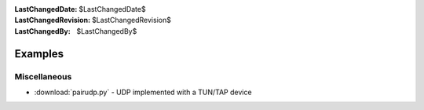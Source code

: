 
:LastChangedDate: $LastChangedDate$
:LastChangedRevision: $LastChangedRevision$
:LastChangedBy: $LastChangedBy$

Examples
========

Miscellaneous
-------------

- :download:`pairudp.py` - UDP implemented with a TUN/TAP device
